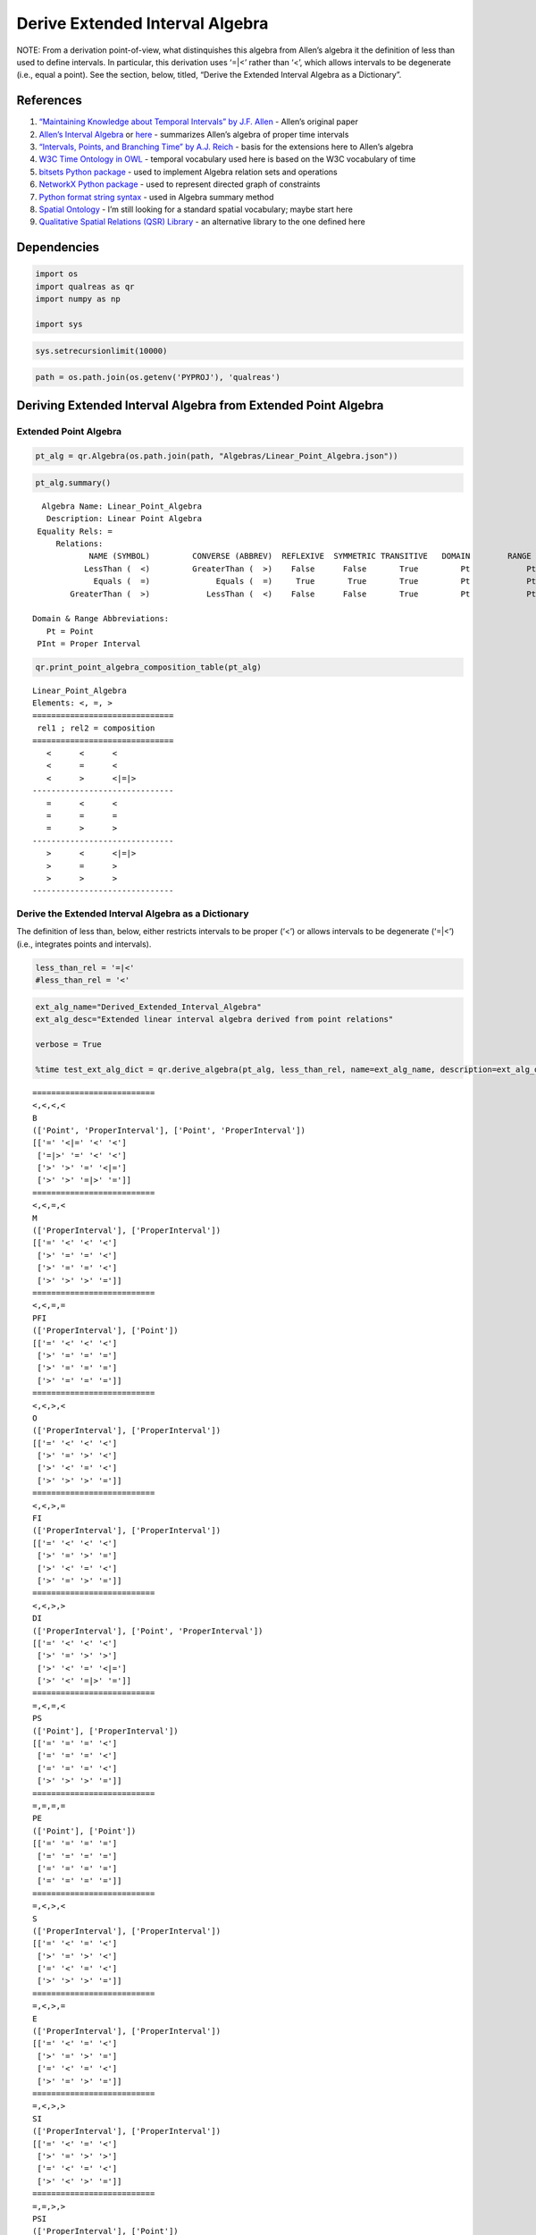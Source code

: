 Derive Extended Interval Algebra
================================

NOTE: From a derivation point-of-view, what distinquishes this algebra
from Allen’s algebra it the definition of less than used to define
intervals. In particular, this derivation uses ‘=|<’ rather than ‘<’,
which allows intervals to be degenerate (i.e., equal a point). See the
section, below, titled, “Derive the Extended Interval Algebra as a
Dictionary”.

References
----------

1. `“Maintaining Knowledge about Temporal Intervals” by J.F.
   Allen <https://cse.unl.edu/~choueiry/Documents/Allen-CACM1983.pdf>`__
   - Allen’s original paper
2. `Allen’s Interval
   Algebra <https://www.ics.uci.edu/~alspaugh/cls/shr/allen.html>`__ or
   `here <https://thomasalspaugh.org/pub/fnd/allen.html>`__ - summarizes
   Allen’s algebra of proper time intervals
3. `“Intervals, Points, and Branching Time” by A.J.
   Reich <https://www.researchgate.net/publication/220810644_Intervals_Points_and_Branching_Time>`__
   - basis for the extensions here to Allen’s algebra
4. `W3C Time Ontology in OWL <https://www.w3.org/TR/owl-time/>`__ -
   temporal vocabulary used here is based on the W3C vocabulary of time
5. `bitsets Python
   package <https://bitsets.readthedocs.io/en/stable/>`__ - used to
   implement Algebra relation sets and operations
6. `NetworkX Python package <http://networkx.github.io/>`__ - used to
   represent directed graph of constraints
7. `Python format string
   syntax <https://docs.python.org/3/library/string.html#format-string-syntax>`__
   - used in Algebra summary method
8. `Spatial Ontology <https://www.w3.org/2017/sdwig/bp/>`__ - I’m still
   looking for a standard spatial vocabulary; maybe start here
9. `Qualitative Spatial Relations (QSR)
   Library <https://qsrlib.readthedocs.io/en/latest/index.html>`__ - an
   alternative library to the one defined here

Dependencies
------------

.. code:: ipython3

    import os
    import qualreas as qr
    import numpy as np
    
    import sys

.. code:: ipython3

    sys.setrecursionlimit(10000)

.. code:: ipython3

    path = os.path.join(os.getenv('PYPROJ'), 'qualreas')

Deriving Extended Interval Algebra from Extended Point Algebra
--------------------------------------------------------------

Extended Point Algebra
~~~~~~~~~~~~~~~~~~~~~~

.. code:: ipython3

    pt_alg = qr.Algebra(os.path.join(path, "Algebras/Linear_Point_Algebra.json"))

.. code:: ipython3

    pt_alg.summary()


.. parsed-literal::

      Algebra Name: Linear_Point_Algebra
       Description: Linear Point Algebra
     Equality Rels: =
         Relations:
                NAME (SYMBOL)         CONVERSE (ABBREV)  REFLEXIVE  SYMMETRIC TRANSITIVE   DOMAIN        RANGE
               LessThan (  <)         GreaterThan (  >)    False      False       True         Pt            Pt
                 Equals (  =)              Equals (  =)     True       True       True         Pt            Pt
            GreaterThan (  >)            LessThan (  <)    False      False       True         Pt            Pt
    
    Domain & Range Abbreviations:
       Pt = Point
     PInt = Proper Interval


.. code:: ipython3

    qr.print_point_algebra_composition_table(pt_alg)


.. parsed-literal::

    Linear_Point_Algebra
    Elements: <, =, >
    ==============================
     rel1 ; rel2 = composition
    ==============================
       <      <      <
       <      =      <
       <      >      <|=|>
    ------------------------------
       =      <      <
       =      =      =
       =      >      >
    ------------------------------
       >      <      <|=|>
       >      =      >
       >      >      >
    ------------------------------


Derive the Extended Interval Algebra as a Dictionary
~~~~~~~~~~~~~~~~~~~~~~~~~~~~~~~~~~~~~~~~~~~~~~~~~~~~

The definition of less than, below, either restricts intervals to be
proper (‘<’) or allows intervals to be degenerate (‘=|<’) (i.e.,
integrates points and intervals).

.. code:: ipython3

    less_than_rel = '=|<'
    #less_than_rel = '<'

.. code:: ipython3

    ext_alg_name="Derived_Extended_Interval_Algebra"
    ext_alg_desc="Extended linear interval algebra derived from point relations"
    
    verbose = True
    
    %time test_ext_alg_dict = qr.derive_algebra(pt_alg, less_than_rel, name=ext_alg_name, description=ext_alg_desc, verbose=verbose)


.. parsed-literal::

    ==========================
    <,<,<,<
    B
    (['Point', 'ProperInterval'], ['Point', 'ProperInterval'])
    [['=' '<|=' '<' '<']
     ['=|>' '=' '<' '<']
     ['>' '>' '=' '<|=']
     ['>' '>' '=|>' '=']]
    ==========================
    <,<,=,<
    M
    (['ProperInterval'], ['ProperInterval'])
    [['=' '<' '<' '<']
     ['>' '=' '=' '<']
     ['>' '=' '=' '<']
     ['>' '>' '>' '=']]
    ==========================
    <,<,=,=
    PFI
    (['ProperInterval'], ['Point'])
    [['=' '<' '<' '<']
     ['>' '=' '=' '=']
     ['>' '=' '=' '=']
     ['>' '=' '=' '=']]
    ==========================
    <,<,>,<
    O
    (['ProperInterval'], ['ProperInterval'])
    [['=' '<' '<' '<']
     ['>' '=' '>' '<']
     ['>' '<' '=' '<']
     ['>' '>' '>' '=']]
    ==========================
    <,<,>,=
    FI
    (['ProperInterval'], ['ProperInterval'])
    [['=' '<' '<' '<']
     ['>' '=' '>' '=']
     ['>' '<' '=' '<']
     ['>' '=' '>' '=']]
    ==========================
    <,<,>,>
    DI
    (['ProperInterval'], ['Point', 'ProperInterval'])
    [['=' '<' '<' '<']
     ['>' '=' '>' '>']
     ['>' '<' '=' '<|=']
     ['>' '<' '=|>' '=']]
    ==========================
    =,<,=,<
    PS
    (['Point'], ['ProperInterval'])
    [['=' '=' '=' '<']
     ['=' '=' '=' '<']
     ['=' '=' '=' '<']
     ['>' '>' '>' '=']]
    ==========================
    =,=,=,=
    PE
    (['Point'], ['Point'])
    [['=' '=' '=' '=']
     ['=' '=' '=' '=']
     ['=' '=' '=' '=']
     ['=' '=' '=' '=']]
    ==========================
    =,<,>,<
    S
    (['ProperInterval'], ['ProperInterval'])
    [['=' '<' '=' '<']
     ['>' '=' '>' '<']
     ['=' '<' '=' '<']
     ['>' '>' '>' '=']]
    ==========================
    =,<,>,=
    E
    (['ProperInterval'], ['ProperInterval'])
    [['=' '<' '=' '<']
     ['>' '=' '>' '=']
     ['=' '<' '=' '<']
     ['>' '=' '>' '=']]
    ==========================
    =,<,>,>
    SI
    (['ProperInterval'], ['ProperInterval'])
    [['=' '<' '=' '<']
     ['>' '=' '>' '>']
     ['=' '<' '=' '<']
     ['>' '<' '>' '=']]
    ==========================
    =,=,>,>
    PSI
    (['ProperInterval'], ['Point'])
    [['=' '<' '=' '=']
     ['>' '=' '>' '>']
     ['=' '<' '=' '=']
     ['=' '<' '=' '=']]
    ==========================
    >,<,>,<
    D
    (['Point', 'ProperInterval'], ['ProperInterval'])
    [['=' '<|=' '>' '<']
     ['=|>' '=' '>' '<']
     ['<' '<' '=' '<']
     ['>' '>' '>' '=']]
    ==========================
    >,<,>,=
    F
    (['ProperInterval'], ['ProperInterval'])
    [['=' '<' '>' '<']
     ['>' '=' '>' '=']
     ['<' '<' '=' '<']
     ['>' '=' '>' '=']]
    ==========================
    >,<,>,>
    OI
    (['ProperInterval'], ['ProperInterval'])
    [['=' '<' '>' '<']
     ['>' '=' '>' '>']
     ['<' '<' '=' '<']
     ['>' '<' '>' '=']]
    ==========================
    >,=,>,=
    PF
    (['Point'], ['ProperInterval'])
    [['=' '=' '>' '=']
     ['=' '=' '>' '=']
     ['<' '<' '=' '<']
     ['=' '=' '>' '=']]
    ==========================
    >,=,>,>
    MI
    (['ProperInterval'], ['ProperInterval'])
    [['=' '<' '>' '=']
     ['>' '=' '>' '>']
     ['<' '<' '=' '<']
     ['=' '<' '>' '=']]
    ==========================
    >,>,>,>
    BI
    (['Point', 'ProperInterval'], ['Point', 'ProperInterval'])
    [['=' '<|=' '>' '>']
     ['=|>' '=' '>' '>']
     ['<' '<' '=' '<|=']
     ['<' '<' '=|>' '=']]
    
    18 consistent networks
    CPU times: user 11 s, sys: 644 ms, total: 11.7 s
    Wall time: 10.8 s


.. code:: ipython3

    test_ext_alg_dict




.. parsed-literal::

    {'Name': 'Derived_Extended_Interval_Algebra',
     'Description': 'Extended linear interval algebra derived from point relations',
     'Relations': {'B': {'Name': 'Before',
       'Converse': 'BI',
       'Domain': ['Point', 'ProperInterval'],
       'Range': ['Point', 'ProperInterval'],
       'Reflexive': False,
       'Symmetric': False,
       'Transitive': True},
      'BI': {'Name': 'After',
       'Converse': 'B',
       'Domain': ['Point', 'ProperInterval'],
       'Range': ['Point', 'ProperInterval'],
       'Reflexive': False,
       'Symmetric': False,
       'Transitive': True},
      'D': {'Name': 'During',
       'Converse': 'DI',
       'Domain': ['Point', 'ProperInterval'],
       'Range': ['ProperInterval'],
       'Reflexive': False,
       'Symmetric': False,
       'Transitive': True},
      'DI': {'Name': 'Contains',
       'Converse': 'D',
       'Domain': ['ProperInterval'],
       'Range': ['Point', 'ProperInterval'],
       'Reflexive': False,
       'Symmetric': False,
       'Transitive': True},
      'E': {'Name': 'Equals',
       'Converse': 'E',
       'Domain': ['ProperInterval'],
       'Range': ['ProperInterval'],
       'Reflexive': True,
       'Symmetric': True,
       'Transitive': True},
      'F': {'Name': 'Finishes',
       'Converse': 'FI',
       'Domain': ['ProperInterval'],
       'Range': ['ProperInterval'],
       'Reflexive': False,
       'Symmetric': False,
       'Transitive': True},
      'FI': {'Name': 'Finished-by',
       'Converse': 'F',
       'Domain': ['ProperInterval'],
       'Range': ['ProperInterval'],
       'Reflexive': False,
       'Symmetric': False,
       'Transitive': True},
      'M': {'Name': 'Meets',
       'Converse': 'MI',
       'Domain': ['ProperInterval'],
       'Range': ['ProperInterval'],
       'Reflexive': False,
       'Symmetric': False,
       'Transitive': False},
      'MI': {'Name': 'Met-By',
       'Converse': 'M',
       'Domain': ['ProperInterval'],
       'Range': ['ProperInterval'],
       'Reflexive': False,
       'Symmetric': False,
       'Transitive': False},
      'O': {'Name': 'Overlaps',
       'Converse': 'OI',
       'Domain': ['ProperInterval'],
       'Range': ['ProperInterval'],
       'Reflexive': False,
       'Symmetric': False,
       'Transitive': False},
      'OI': {'Name': 'Overlapped-By',
       'Converse': 'O',
       'Domain': ['ProperInterval'],
       'Range': ['ProperInterval'],
       'Reflexive': False,
       'Symmetric': False,
       'Transitive': False},
      'PE': {'Name': 'Point-Equals',
       'Converse': 'PE',
       'Domain': ['Point'],
       'Range': ['Point'],
       'Reflexive': True,
       'Symmetric': True,
       'Transitive': True},
      'PF': {'Name': 'Point-Finishes',
       'Converse': 'PFI',
       'Domain': ['Point'],
       'Range': ['ProperInterval'],
       'Reflexive': False,
       'Symmetric': False,
       'Transitive': False},
      'PFI': {'Name': 'Point-Finished-By',
       'Converse': 'PF',
       'Domain': ['ProperInterval'],
       'Range': ['Point'],
       'Reflexive': False,
       'Symmetric': False,
       'Transitive': False},
      'PS': {'Name': 'Point-Starts',
       'Converse': 'PSI',
       'Domain': ['Point'],
       'Range': ['ProperInterval'],
       'Reflexive': False,
       'Symmetric': False,
       'Transitive': False},
      'PSI': {'Name': 'Point-Started-By',
       'Converse': 'PS',
       'Domain': ['ProperInterval'],
       'Range': ['Point'],
       'Reflexive': False,
       'Symmetric': False,
       'Transitive': False},
      'S': {'Name': 'Starts',
       'Converse': 'SI',
       'Domain': ['ProperInterval'],
       'Range': ['ProperInterval'],
       'Reflexive': False,
       'Symmetric': False,
       'Transitive': True},
      'SI': {'Name': 'Started-By',
       'Converse': 'S',
       'Domain': ['ProperInterval'],
       'Range': ['ProperInterval'],
       'Reflexive': False,
       'Symmetric': False,
       'Transitive': True}},
     'TransTable': {'B': {'B': 'B',
       'BI': 'B|BI|D|DI|E|F|FI|M|MI|O|OI|PE|PF|PFI|PS|PSI|S|SI',
       'D': 'B|D|M|O|PS|S',
       'DI': 'B',
       'E': 'B',
       'F': 'B|D|M|O|PS|S',
       'FI': 'B',
       'M': 'B',
       'MI': 'B|D|M|O|PS|S',
       'O': 'B',
       'OI': 'B|D|M|O|PS|S',
       'PE': 'B',
       'PF': 'B|D|M|O|PS|S',
       'PFI': 'B',
       'PS': 'B',
       'PSI': 'B',
       'S': 'B',
       'SI': 'B'},
      'BI': {'B': 'B|BI|D|DI|E|F|FI|M|MI|O|OI|PE|PF|PFI|PS|PSI|S|SI',
       'BI': 'BI',
       'D': 'BI|D|F|MI|OI|PF',
       'DI': 'BI',
       'E': 'BI',
       'F': 'BI',
       'FI': 'BI',
       'M': 'BI|D|F|MI|OI|PF',
       'MI': 'BI',
       'O': 'BI|D|F|MI|OI|PF',
       'OI': 'BI',
       'PE': 'BI',
       'PF': 'BI',
       'PFI': 'BI',
       'PS': 'BI|D|F|MI|OI|PF',
       'PSI': 'BI',
       'S': 'BI|D|F|MI|OI|PF',
       'SI': 'BI'},
      'D': {'B': 'B',
       'BI': 'BI',
       'D': 'D',
       'DI': 'B|BI|D|DI|E|F|FI|M|MI|O|OI|PE|PF|PFI|PS|PSI|S|SI',
       'E': 'D',
       'F': 'D',
       'FI': 'B|D|M|O|PS|S',
       'M': 'B',
       'MI': 'BI',
       'O': 'B|D|M|O|PS|S',
       'OI': 'BI|D|F|MI|OI|PF',
       'PE': '',
       'PF': '',
       'PFI': 'B',
       'PS': '',
       'PSI': 'BI',
       'S': 'D',
       'SI': 'BI|D|F|MI|OI|PF'},
      'DI': {'B': 'B|DI|FI|M|O|PFI',
       'BI': 'BI|DI|MI|OI|PSI|SI',
       'D': 'D|DI|E|F|FI|O|OI|S|SI',
       'DI': 'DI',
       'E': 'DI',
       'F': 'DI|OI|SI',
       'FI': 'DI',
       'M': 'DI|FI|O',
       'MI': 'DI|OI|SI',
       'O': 'DI|FI|O',
       'OI': 'DI|OI|SI',
       'PE': 'DI',
       'PF': 'DI|OI|SI',
       'PFI': 'DI',
       'PS': 'DI|FI|O',
       'PSI': 'DI',
       'S': 'DI|FI|O',
       'SI': 'DI'},
      'E': {'B': 'B',
       'BI': 'BI',
       'D': 'D',
       'DI': 'DI',
       'E': 'E',
       'F': 'F',
       'FI': 'FI',
       'M': 'M',
       'MI': 'MI',
       'O': 'O',
       'OI': 'OI',
       'PE': '',
       'PF': '',
       'PFI': 'PFI',
       'PS': '',
       'PSI': 'PSI',
       'S': 'S',
       'SI': 'SI'},
      'F': {'B': 'B',
       'BI': 'BI',
       'D': 'D',
       'DI': 'BI|DI|MI|OI|PSI|SI',
       'E': 'F',
       'F': 'F',
       'FI': 'E|F|FI',
       'M': 'M',
       'MI': 'BI',
       'O': 'D|O|S',
       'OI': 'BI|MI|OI',
       'PE': '',
       'PF': '',
       'PFI': 'PFI',
       'PS': '',
       'PSI': 'BI',
       'S': 'D',
       'SI': 'BI|MI|OI'},
      'FI': {'B': 'B',
       'BI': 'BI|DI|MI|OI|PSI|SI',
       'D': 'D|O|S',
       'DI': 'DI',
       'E': 'FI',
       'F': 'E|F|FI',
       'FI': 'FI',
       'M': 'M',
       'MI': 'DI|OI|SI',
       'O': 'O',
       'OI': 'DI|OI|SI',
       'PE': '',
       'PF': '',
       'PFI': 'PFI',
       'PS': '',
       'PSI': 'DI',
       'S': 'O',
       'SI': 'DI'},
      'M': {'B': 'B',
       'BI': 'BI|DI|MI|OI|PSI|SI',
       'D': 'D|O|S',
       'DI': 'B',
       'E': 'M',
       'F': 'D|O|S',
       'FI': 'B',
       'M': 'B',
       'MI': 'E|F|FI',
       'O': 'B',
       'OI': 'D|O|S',
       'PE': '',
       'PF': '',
       'PFI': 'B',
       'PS': '',
       'PSI': 'PFI',
       'S': 'M',
       'SI': 'M'},
      'MI': {'B': 'B|DI|FI|M|O|PFI',
       'BI': 'BI',
       'D': 'D|F|OI',
       'DI': 'BI',
       'E': 'MI',
       'F': 'MI',
       'FI': 'MI',
       'M': 'E|S|SI',
       'MI': 'BI',
       'O': 'D|F|OI',
       'OI': 'BI',
       'PE': '',
       'PF': '',
       'PFI': 'PSI',
       'PS': '',
       'PSI': 'BI',
       'S': 'D|F|OI',
       'SI': 'BI'},
      'O': {'B': 'B',
       'BI': 'BI|DI|MI|OI|PSI|SI',
       'D': 'D|O|S',
       'DI': 'B|DI|FI|M|O|PFI',
       'E': 'O',
       'F': 'D|O|S',
       'FI': 'B|M|O',
       'M': 'B',
       'MI': 'DI|OI|SI',
       'O': 'B|M|O',
       'OI': 'D|DI|E|F|FI|O|OI|S|SI',
       'PE': '',
       'PF': '',
       'PFI': 'B',
       'PS': '',
       'PSI': 'DI',
       'S': 'O',
       'SI': 'DI|FI|O'},
      'OI': {'B': 'B|DI|FI|M|O|PFI',
       'BI': 'BI',
       'D': 'D|F|OI',
       'DI': 'BI|DI|MI|OI|PSI|SI',
       'E': 'OI',
       'F': 'OI',
       'FI': 'DI|OI|SI',
       'M': 'DI|FI|O',
       'MI': 'BI',
       'O': 'D|DI|E|F|FI|O|OI|S|SI',
       'OI': 'BI|MI|OI',
       'PE': '',
       'PF': '',
       'PFI': 'DI',
       'PS': '',
       'PSI': 'BI',
       'S': 'D|F|OI',
       'SI': 'BI|MI|OI'},
      'PE': {'B': 'B',
       'BI': 'BI',
       'D': 'D',
       'DI': '',
       'E': '',
       'F': '',
       'FI': '',
       'M': '',
       'MI': '',
       'O': '',
       'OI': '',
       'PE': 'PE',
       'PF': 'PF',
       'PFI': '',
       'PS': 'PS',
       'PSI': '',
       'S': '',
       'SI': ''},
      'PF': {'B': 'B',
       'BI': 'BI',
       'D': 'D',
       'DI': 'BI',
       'E': 'PF',
       'F': 'PF',
       'FI': 'PF',
       'M': 'PS',
       'MI': 'BI',
       'O': 'D',
       'OI': 'BI',
       'PE': '',
       'PF': '',
       'PFI': 'PE',
       'PS': '',
       'PSI': 'BI',
       'S': 'D',
       'SI': 'BI'},
      'PFI': {'B': 'B',
       'BI': 'BI|DI|MI|OI|PSI|SI',
       'D': 'D|O|S',
       'DI': '',
       'E': '',
       'F': '',
       'FI': '',
       'M': '',
       'MI': '',
       'O': '',
       'OI': '',
       'PE': 'PFI',
       'PF': 'E|F|FI',
       'PFI': '',
       'PS': 'M',
       'PSI': '',
       'S': '',
       'SI': ''},
      'PS': {'B': 'B',
       'BI': 'BI',
       'D': 'D',
       'DI': 'B',
       'E': 'PS',
       'F': 'D',
       'FI': 'B',
       'M': 'B',
       'MI': 'PF',
       'O': 'B',
       'OI': 'D',
       'PE': '',
       'PF': '',
       'PFI': 'B',
       'PS': '',
       'PSI': 'PE',
       'S': 'PS',
       'SI': 'PS'},
      'PSI': {'B': 'B|DI|FI|M|O|PFI',
       'BI': 'BI',
       'D': 'D|F|OI',
       'DI': '',
       'E': '',
       'F': '',
       'FI': '',
       'M': '',
       'MI': '',
       'O': '',
       'OI': '',
       'PE': 'PSI',
       'PF': 'MI',
       'PFI': '',
       'PS': 'E|S|SI',
       'PSI': '',
       'S': '',
       'SI': ''},
      'S': {'B': 'B',
       'BI': 'BI',
       'D': 'D',
       'DI': 'B|DI|FI|M|O|PFI',
       'E': 'S',
       'F': 'D',
       'FI': 'B|M|O',
       'M': 'B',
       'MI': 'MI',
       'O': 'B|M|O',
       'OI': 'D|F|OI',
       'PE': '',
       'PF': '',
       'PFI': 'B',
       'PS': '',
       'PSI': 'PSI',
       'S': 'S',
       'SI': 'E|S|SI'},
      'SI': {'B': 'B|DI|FI|M|O|PFI',
       'BI': 'BI',
       'D': 'D|F|OI',
       'DI': 'DI',
       'E': 'SI',
       'F': 'OI',
       'FI': 'DI',
       'M': 'DI|FI|O',
       'MI': 'MI',
       'O': 'DI|FI|O',
       'OI': 'OI',
       'PE': '',
       'PF': '',
       'PFI': 'DI',
       'PS': '',
       'PSI': 'PSI',
       'S': 'E|S|SI',
       'SI': 'SI'}}}



Save Algebra Dictionary to JSON File
~~~~~~~~~~~~~~~~~~~~~~~~~~~~~~~~~~~~

.. code:: ipython3

    test_ext_json_path = os.path.join(path, "Algebras/test_derived_extended_interval_algebra.json")
    test_ext_json_path




.. parsed-literal::

    '/Users/alfredreich/Documents/Python/github/myrepos/qualreas/Algebras/test_derived_extended_interval_algebra.json'



.. code:: ipython3

    qr.algebra_to_json_file(test_ext_alg_dict, test_ext_json_path)

Instantiate an Algebra Object from JSON File
~~~~~~~~~~~~~~~~~~~~~~~~~~~~~~~~~~~~~~~~~~~~

.. code:: ipython3

    test_ext_alg = qr.Algebra(test_ext_json_path)
    test_ext_alg




.. parsed-literal::

    <qualreas.Algebra at 0x7fa84a716430>



.. code:: ipython3

    test_ext_alg.summary()


.. parsed-literal::

      Algebra Name: Derived_Extended_Interval_Algebra
       Description: Extended linear interval algebra derived from point relations
     Equality Rels: E|PE
         Relations:
                NAME (SYMBOL)         CONVERSE (ABBREV)  REFLEXIVE  SYMMETRIC TRANSITIVE   DOMAIN        RANGE
                 Before (  B)               After ( BI)    False      False       True    Pt|PInt       Pt|PInt
                  After ( BI)              Before (  B)    False      False       True    Pt|PInt       Pt|PInt
                 During (  D)            Contains ( DI)    False      False       True    Pt|PInt          PInt
               Contains ( DI)              During (  D)    False      False       True       PInt       Pt|PInt
                 Equals (  E)              Equals (  E)     True       True       True       PInt          PInt
               Finishes (  F)         Finished-by ( FI)    False      False       True       PInt          PInt
            Finished-by ( FI)            Finishes (  F)    False      False       True       PInt          PInt
                  Meets (  M)              Met-By ( MI)    False      False      False       PInt          PInt
                 Met-By ( MI)               Meets (  M)    False      False      False       PInt          PInt
               Overlaps (  O)       Overlapped-By ( OI)    False      False      False       PInt          PInt
          Overlapped-By ( OI)            Overlaps (  O)    False      False      False       PInt          PInt
           Point-Equals ( PE)        Point-Equals ( PE)     True       True       True         Pt            Pt
         Point-Finishes ( PF)   Point-Finished-By (PFI)    False      False      False         Pt          PInt
      Point-Finished-By (PFI)      Point-Finishes ( PF)    False      False      False       PInt            Pt
           Point-Starts ( PS)    Point-Started-By (PSI)    False      False      False         Pt          PInt
       Point-Started-By (PSI)        Point-Starts ( PS)    False      False      False       PInt            Pt
                 Starts (  S)          Started-By ( SI)    False      False       True       PInt          PInt
             Started-By ( SI)              Starts (  S)    False      False       True       PInt          PInt
    
    Domain & Range Abbreviations:
       Pt = Point
     PInt = Proper Interval


.. code:: ipython3

    test_ext_alg.check_composition_identity()




.. parsed-literal::

    True



.. code:: ipython3

    test_ext_alg.is_associative()


.. parsed-literal::

    TEST SUMMARY: 3609 OK, 2223 Skipped, 0 Failed (5832 Total)




.. parsed-literal::

    True



Load Original Extended Interval Algebra
~~~~~~~~~~~~~~~~~~~~~~~~~~~~~~~~~~~~~~~

.. code:: ipython3

    ext_alg = qr.Algebra(os.path.join(path, "Algebras/Extended_Linear_Interval_Algebra.json"))
    ext_alg




.. parsed-literal::

    <qualreas.Algebra at 0x7fa8788ced90>



.. code:: ipython3

    ext_alg.summary()


.. parsed-literal::

      Algebra Name: Extended_Linear_Interval_Algebra
       Description: Extension of Allen's algebra to include points and intervals
     Equality Rels: E|PE
         Relations:
                NAME (SYMBOL)         CONVERSE (ABBREV)  REFLEXIVE  SYMMETRIC TRANSITIVE   DOMAIN        RANGE
                 Before (  B)               After ( BI)    False      False       True    Pt|PInt       Pt|PInt
                  After ( BI)              Before (  B)    False      False       True    Pt|PInt       Pt|PInt
                 During (  D)            Contains ( DI)    False      False       True    Pt|PInt          PInt
               Contains ( DI)              During (  D)    False      False       True       PInt       Pt|PInt
                 Equals (  E)              Equals (  E)     True       True       True       PInt          PInt
               Finishes (  F)         Finished-by ( FI)    False      False       True       PInt          PInt
            Finished-by ( FI)            Finishes (  F)    False      False       True       PInt          PInt
                  Meets (  M)              Met-By ( MI)    False      False      False       PInt          PInt
                 Met-By ( MI)               Meets (  M)    False      False      False       PInt          PInt
               Overlaps (  O)       Overlapped-By ( OI)    False      False      False       PInt          PInt
          Overlapped-By ( OI)            Overlaps (  O)    False      False      False       PInt          PInt
           Point-Equals ( PE)        Point-Equals ( PE)     True       True       True         Pt            Pt
         Point-Finishes ( PF)   Point-Finished-By (PFI)    False      False      False         Pt          PInt
      Point-Finished-By (PFI)      Point-Finishes ( PF)    False      False      False       PInt            Pt
           Point-Starts ( PS)    Point-Started-By (PSI)    False      False      False         Pt          PInt
       Point-Started-By (PSI)        Point-Starts ( PS)    False      False      False       PInt            Pt
                 Starts (  S)          Started-By ( SI)    False      False       True       PInt          PInt
             Started-By ( SI)              Starts (  S)    False      False       True       PInt          PInt
    
    Domain & Range Abbreviations:
       Pt = Point
     PInt = Proper Interval


Compare Derived Extended Interval Algebra with Original
~~~~~~~~~~~~~~~~~~~~~~~~~~~~~~~~~~~~~~~~~~~~~~~~~~~~~~~

.. code:: ipython3

    print(f"Same as original algebra? {ext_alg.equivalent_algebra(test_ext_alg)}")


.. parsed-literal::

    Same as original algebra? True

